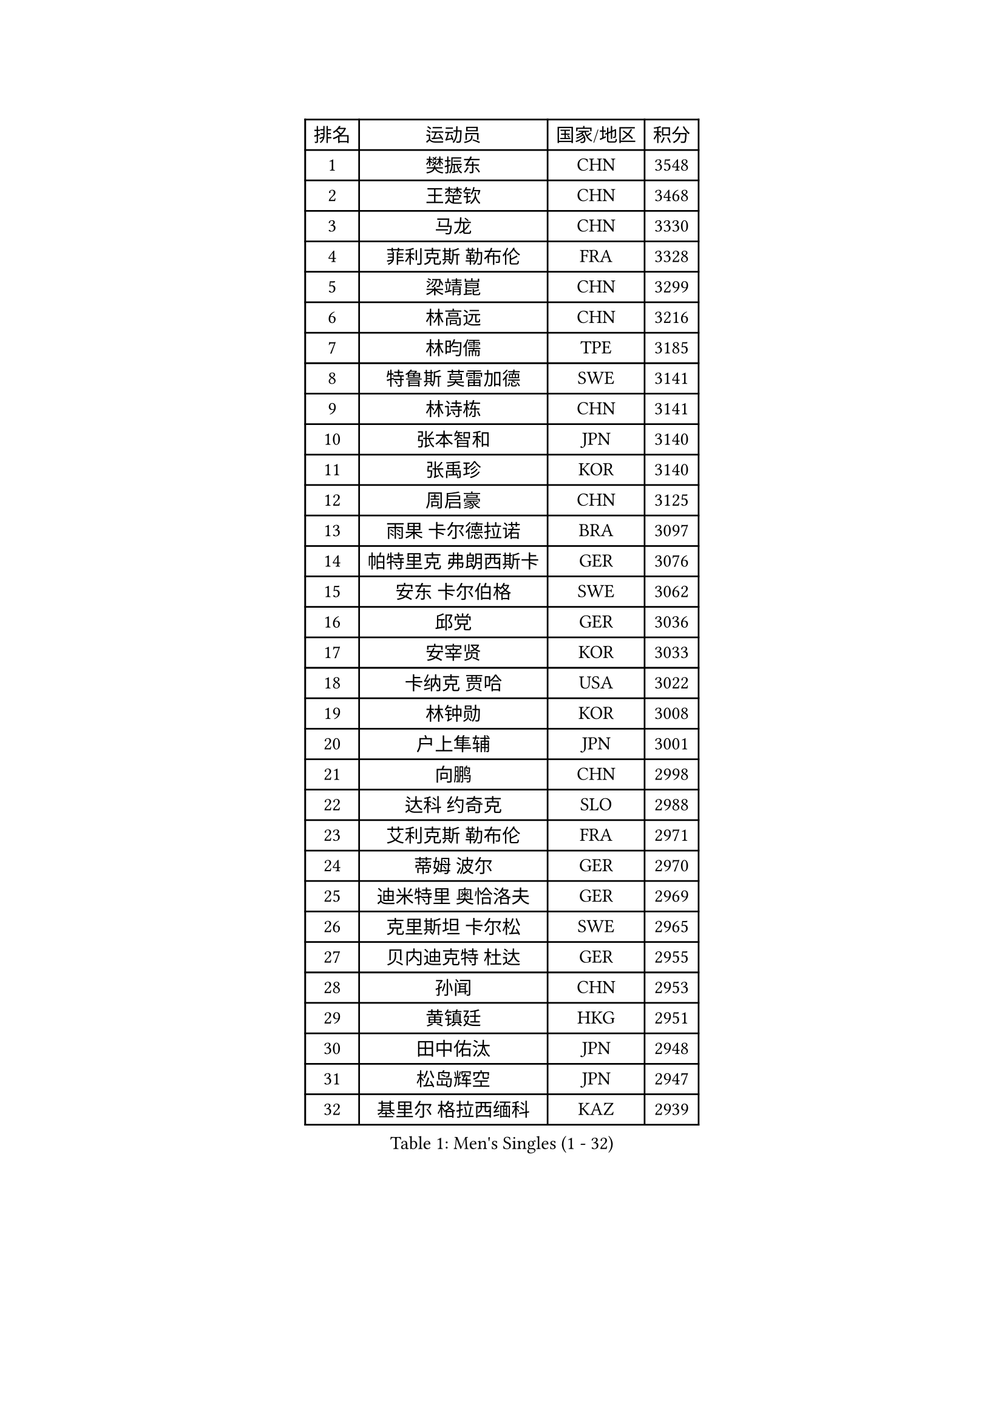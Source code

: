 
#set text(font: ("Courier New", "NSimSun"))
#figure(
  caption: "Men's Singles (1 - 32)",
    table(
      columns: 4,
      [排名], [运动员], [国家/地区], [积分],
      [1], [樊振东], [CHN], [3548],
      [2], [王楚钦], [CHN], [3468],
      [3], [马龙], [CHN], [3330],
      [4], [菲利克斯 勒布伦], [FRA], [3328],
      [5], [梁靖崑], [CHN], [3299],
      [6], [林高远], [CHN], [3216],
      [7], [林昀儒], [TPE], [3185],
      [8], [特鲁斯 莫雷加德], [SWE], [3141],
      [9], [林诗栋], [CHN], [3141],
      [10], [张本智和], [JPN], [3140],
      [11], [张禹珍], [KOR], [3140],
      [12], [周启豪], [CHN], [3125],
      [13], [雨果 卡尔德拉诺], [BRA], [3097],
      [14], [帕特里克 弗朗西斯卡], [GER], [3076],
      [15], [安东 卡尔伯格], [SWE], [3062],
      [16], [邱党], [GER], [3036],
      [17], [安宰贤], [KOR], [3033],
      [18], [卡纳克 贾哈], [USA], [3022],
      [19], [林钟勋], [KOR], [3008],
      [20], [户上隼辅], [JPN], [3001],
      [21], [向鹏], [CHN], [2998],
      [22], [达科 约奇克], [SLO], [2988],
      [23], [艾利克斯 勒布伦], [FRA], [2971],
      [24], [蒂姆 波尔], [GER], [2970],
      [25], [迪米特里 奥恰洛夫], [GER], [2969],
      [26], [克里斯坦 卡尔松], [SWE], [2965],
      [27], [贝内迪克特 杜达], [GER], [2955],
      [28], [孙闻], [CHN], [2953],
      [29], [黄镇廷], [HKG], [2951],
      [30], [田中佑汰], [JPN], [2948],
      [31], [松岛辉空], [JPN], [2947],
      [32], [基里尔 格拉西缅科], [KAZ], [2939],
    )
  )#pagebreak()

#set text(font: ("Courier New", "NSimSun"))
#figure(
  caption: "Men's Singles (33 - 64)",
    table(
      columns: 4,
      [排名], [运动员], [国家/地区], [积分],
      [33], [李尚洙], [KOR], [2938],
      [34], [宇田幸矢], [JPN], [2924],
      [35], [斯蒂芬 门格尔], [GER], [2919],
      [36], [于子洋], [CHN], [2914],
      [37], [刘丁硕], [CHN], [2910],
      [38], [马蒂亚斯 法尔克], [SWE], [2906],
      [39], [梁俨苧], [CHN], [2901],
      [40], [奥马尔 阿萨尔], [EGY], [2895],
      [41], [吉村真晴], [JPN], [2891],
      [42], [赵大成], [KOR], [2876],
      [43], [篠塚大登], [JPN], [2875],
      [44], [乔纳森 格罗斯], [DEN], [2873],
      [45], [赵子豪], [CHN], [2872],
      [46], [周恺], [CHN], [2867],
      [47], [ROBLES Alvaro], [ESP], [2860],
      [48], [西蒙 高兹], [FRA], [2857],
      [49], [安德烈 加奇尼], [CRO], [2851],
      [50], [庄智渊], [TPE], [2848],
      [51], [WALTHER Ricardo], [GER], [2845],
      [52], [MA Jinbao], [USA], [2845],
      [53], [安德斯 林德], [DEN], [2843],
      [54], [诺沙迪 阿拉米扬], [IRI], [2842],
      [55], [薛飞], [CHN], [2841],
      [56], [马克斯 弗雷塔斯], [POR], [2833],
      [57], [徐瑛彬], [CHN], [2828],
      [58], [上田仁], [JPN], [2806],
      [59], [冯翊新], [TPE], [2804],
      [60], [HUANG Yan-Cheng], [TPE], [2803],
      [61], [KOJIC Frane], [CRO], [2799],
      [62], [卢文 菲鲁斯], [GER], [2796],
      [63], [CASSIN Alexandre], [FRA], [2792],
      [64], [托米斯拉夫 普卡], [CRO], [2787],
    )
  )#pagebreak()

#set text(font: ("Courier New", "NSimSun"))
#figure(
  caption: "Men's Singles (65 - 96)",
    table(
      columns: 4,
      [排名], [运动员], [国家/地区], [积分],
      [65], [帕纳吉奥迪斯 吉奥尼斯], [GRE], [2787],
      [66], [NOROOZI Afshin], [IRI], [2784],
      [67], [徐海东], [CHN], [2779],
      [68], [高承睿], [TPE], [2773],
      [69], [吉村和弘], [JPN], [2770],
      [70], [曾蓓勋], [CHN], [2767],
      [71], [袁励岑], [CHN], [2761],
      [72], [PARK Gyuhyeon], [KOR], [2753],
      [73], [木造勇人], [JPN], [2751],
      [74], [牛冠凯], [CHN], [2750],
      [75], [奥维迪乌 伊奥内斯库], [ROU], [2747],
      [76], [DORR Esteban], [FRA], [2738],
      [77], [夸德里 阿鲁纳], [NGR], [2737],
      [78], [神巧也], [JPN], [2736],
      [79], [雅克布 迪亚斯], [POL], [2735],
      [80], [REDZIMSKI Milosz], [POL], [2734],
      [81], [及川瑞基], [JPN], [2731],
      [82], [ROLLAND Jules], [FRA], [2725],
      [83], [曹巍], [CHN], [2724],
      [84], [CHEN Yuanyu], [CHN], [2724],
      [85], [吴晙诚], [KOR], [2723],
      [86], [蒂亚戈 阿波罗尼亚], [POR], [2723],
      [87], [MUTTI Matteo], [ITA], [2723],
      [88], [村松雄斗], [JPN], [2715],
      [89], [LAKATOS Tamas], [HUN], [2712],
      [90], [赵胜敏], [KOR], [2708],
      [91], [PARK Ganghyeon], [KOR], [2703],
      [92], [IONESCU Eduard], [ROU], [2702],
      [93], [RANEFUR Elias], [SWE], [2700],
      [94], [艾曼纽 莱贝松], [FRA], [2692],
      [95], [廖振珽], [TPE], [2690],
      [96], [THAKKAR Manav Vikash], [IND], [2688],
    )
  )#pagebreak()

#set text(font: ("Courier New", "NSimSun"))
#figure(
  caption: "Men's Singles (97 - 128)",
    table(
      columns: 4,
      [排名], [运动员], [国家/地区], [积分],
      [97], [塞德里克 纽廷克], [BEL], [2686],
      [98], [BARDET Lilian], [FRA], [2683],
      [99], [KOZUL Deni], [SLO], [2683],
      [100], [CARVALHO Diogo], [POR], [2682],
      [101], [利亚姆 皮切福德], [ENG], [2679],
      [102], [尼马 阿拉米安], [IRI], [2677],
      [103], [AN Ji Song], [PRK], [2676],
      [104], [郭勇], [SGP], [2675],
      [105], [雅罗斯列夫 扎姆登科], [UKR], [2674],
      [106], [ALLEGRO Martin], [BEL], [2672],
      [107], [汪洋], [SVK], [2669],
      [108], [MATSUDAIRA Kenji], [JPN], [2663],
      [109], [MONTEIRO Joao], [POR], [2663],
      [110], [AKKUZU Can], [FRA], [2662],
      [111], [HACHARD Antoine], [FRA], [2661],
      [112], [GNANASEKARAN Sathiyan], [IND], [2658],
      [113], [哈米特 德赛], [IND], [2657],
      [114], [BRODD Viktor], [SWE], [2654],
      [115], [MARTINKO Jiri], [CZE], [2653],
      [116], [吉山僚一], [JPN], [2652],
      [117], [罗伯特 加尔多斯], [AUT], [2651],
      [118], [特里斯坦 弗洛雷], [FRA], [2649],
      [119], [ISHIY Vitor], [BRA], [2646],
      [120], [STUMPER Kay], [GER], [2645],
      [121], [KULCZYCKI Samuel], [POL], [2642],
      [122], [PARK Chan-Hyeok], [KOR], [2640],
      [123], [陈建安], [TPE], [2639],
      [124], [HUANG Youzheng], [CHN], [2639],
      [125], [弗拉迪斯拉夫 乌尔苏], [MDA], [2637],
      [126], [MOVILEANU Darius], [ROU], [2637],
      [127], [JANG Seongil], [KOR], [2636],
      [128], [沙拉特 卡马尔 阿昌塔], [IND], [2635],
    )
  )
